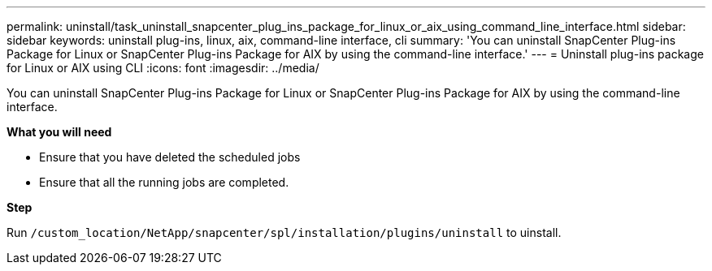 ---
permalink: uninstall/task_uninstall_snapcenter_plug_ins_package_for_linux_or_aix_using_command_line_interface.html
sidebar: sidebar
keywords: uninstall plug-ins, linux, aix, command-line interface, cli
summary: 'You can uninstall SnapCenter Plug-ins Package for Linux or SnapCenter Plug-ins Package for AIX by using the command-line interface.'
---
= Uninstall plug-ins package for Linux or AIX using CLI
:icons: font
:imagesdir: ../media/

[.lead]
You can uninstall SnapCenter Plug-ins Package for Linux or SnapCenter Plug-ins Package for AIX by using the command-line interface.

*What you will need*

* Ensure that you have deleted the scheduled jobs
* Ensure that all the running jobs are completed.

*Step*

Run `/custom_location/NetApp/snapcenter/spl/installation/plugins/uninstall` to uinstall.
